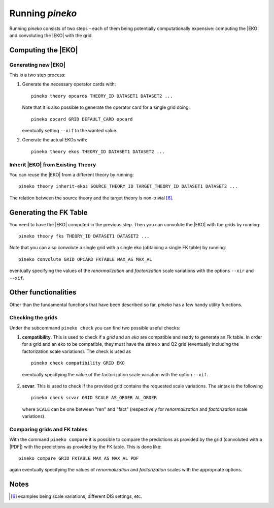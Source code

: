 ################
Running `pineko`
################

Running *pineko* consists of two steps - each of them being potentially computationally expensive:
computing the |EKO| and convoluting the |EKO| with the grid.

Computing the |EKO|
-------------------

Generating new |EKO|
""""""""""""""""""""

This is a two step process:

#. Generate the necessary operator cards with::

    pineko theory opcards THEORY_ID DATASET1 DATASET2 ...

   Note that it is also possible to generate the operator card for a single grid doing::

    pineko opcard GRID DEFAULT_CARD opcard

   eventually setting ``--xif`` to the wanted value.

#. Generate the actual EKOs with::

    pineko theory ekos THEORY_ID DATASET1 DATASET2 ...



Inherit |EKO| from Existing Theory
"""""""""""""""""""""""""""""""""""

You can reuse the |EKO| from a different theory by running::

  pineko theory inherit-ekos SOURCE_THEORY_ID TARGET_THEORY_ID DATASET1 DATASET2 ...


The relation between the source theory and the target theory is non-trivial [6]_.

Generating the FK Table
-----------------------

You need to have the |EKO| computed in the previous step.
Then you can convolute the |EKO| with the grids by running::

  pineko theory fks THEORY_ID DATASET1 DATASET2 ...

Note that you can also convolute a single grid with a single eko (obtaining a single FK table) by running::

  pineko convolute GRID OPCARD FKTABLE MAX_AS MAX_AL

eventually specifying the values of the *renormalization* and *factorization* scale variations with
the options ``--xir`` and ``--xif``.

Other functionalities
---------------------

Other than the fundamental functions that have been described so far, *pineko* has a few
handy utility functions.

Checking the grids
""""""""""""""""""

Under the subcommand ``pineko check`` you can find two possible useful checks:

1.  **compatibility**. This is used to check if a *grid* and an *eko* are compatible and ready to generate an Fk table. In order for a grid and an eko to be compatible, they must have the same x and Q2 grid (eventually including the factorization scale variations). The check is used as
  ::

    pineko check compatibility GRID EKO

  eventually specifying the value of the factorization scale variation with the option ``--xif``.
2.  **scvar**. This is used to check if the provided grid contains the requested scale variations. The sintax is the following
  ::

    pineko check scvar GRID SCALE AS_ORDER AL_ORDER

  where ``SCALE`` can be one between "ren" and "fact" (respectively for *renormalization* and
  *factorization* scale variations).

Comparing grids and FK tables
"""""""""""""""""""""""""""""

With the command ``pineko compare`` it is possible to compare the predictions as provided by the grid
(convoluted with a |PDF|) with the predictions as provided by the FK table. This is done like::

  pineko compare GRID FKTABLE MAX_AS MAX_AL PDF

again eventually specifying the values of *renormalization* and *factorization* scales with the
appropriate options.


Notes
-----

.. [6] examples being scale variations, different DIS settings, etc.
